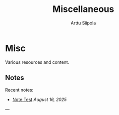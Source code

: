 #+TITLE: Miscellaneous
#+AUTHOR: Arttu Siipola
#+OPTIONS: toc:nil num:nil html-style:nil

* Misc

Various resources and content.

** Notes

Recent notes:

- [[file:notes/2025-08-note-test.org][Note Test]] /August 16, 2025/

---